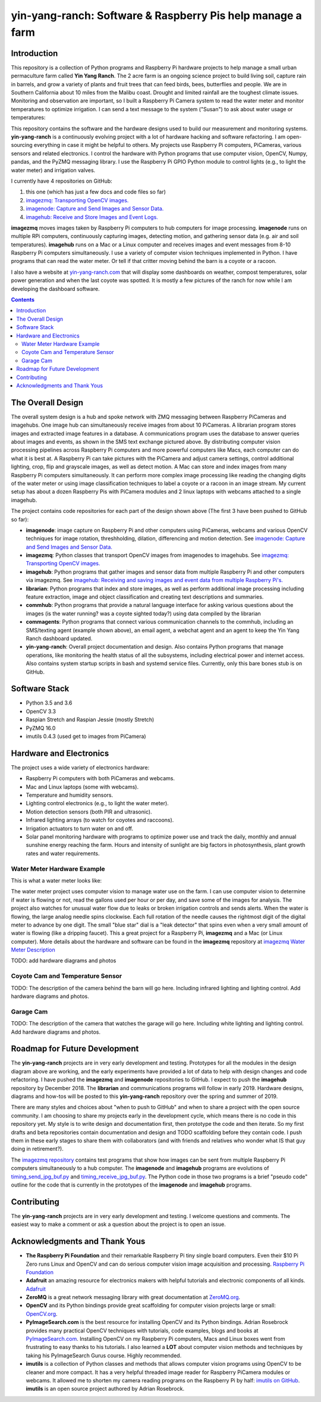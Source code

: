 ===========================================================
yin-yang-ranch: Software & Raspberry Pis help manage a farm
===========================================================

Introduction
============

This repository is a collection of Python programs and Raspberry Pi hardware
projects to help manage a small urban permaculture farm called **Yin Yang Ranch**.
The 2 acre farm is an ongoing science project to build living soil, capture rain
in barrels, and grow a variety of plants and fruit trees that can feed birds,
bees, butterflies and people. We are in Southern California about 10 miles from
the Malibu coast. Drought and limited rainfall are the toughest climate issues.
Monitoring and observation are important, so I built a Raspberry Pi Camera system
to read the water meter and monitor temperatures to optimize irrigation. I can send a
text message to the system ("Susan") to ask about water usage or temperatures:

.. image:: docs/images/text-messages.png


This repository contains the software and the hardware designs used to build
our measurement and monitoring systems. **yin-yang-ranch** is a continuously
evolving project with a lot of hardware hacking and software refactoring.  I
am open-sourcing everything in case it might be helpful to others.
My projects use Raspberry Pi computers, PiCameras, various sensors and related
electronics. I control the hardware with Python programs that use computer
vision, OpenCV, Numpy, pandas, and the PyZMQ messaging library. I use the
Raspberry Pi GPIO Python module to control lights (e.g., to light the water
meter) and irrigation valves.

I currently have 4 repositories on GitHub:

1. this one (which has just a few docs and code files so far)
2. `imagezmq: Transporting OpenCV images. <https://github.com/jeffbass/imagezmq>`_
3. `imagenode: Capture and Send Images and Sensor Data. <https://github.com/jeffbass/imagenode>`_
4. `imagehub: Receive and Store Images and Event Logs. <https://github.com/jeffbass/imagehub>`_

**imagezmq** moves images taken by Raspberry Pi computers to hub computers
for image processing. **imagenode** runs on multiple RPi computers, continuously
capturing images, detecting motion, and gathering sensor data (e.g. air and
soil temperatures). **imagehub** runs on a Mac or a Linux computer and receives
images and event messages from 8-10 Raspberry Pi computers simultaneously.
I use a variety of computer vision techniques implemented
in Python. I have programs that can read the water meter. Or tell if that
critter moving behind the barn is a coyote or a racoon.

I also have a website at `yin-yang-ranch.com <https://www.yin-yang-ranch.com/>`_
that will display some dashboards on weather, compost temperatures,
solar power generation and when the last coyote was spotted. It is mostly a few
pictures of the ranch for now while I am developing the dashboard software.

.. contents::

The Overall Design
==================

The overall system design is a hub and spoke network with ZMQ messaging between
Raspberry PiCameras and imagehubs. One image hub can simultaneously receive
images from about 10 PiCameras. A librarian program stores images and extracted
image features in a database. A communications program uses the database to
answer queries about images and events, as shown in the SMS text exchange pictured
above. By distributing computer vision processing pipelines across Raspberry Pi
computers and more powerful computers like Macs, each computer can do what it
is best at. A Raspberry Pi can take pictures with the PiCamera and adjust
camera settings, control additional lighting, crop, flip and grayscale images,
as well as detect motion. A Mac can store and index images from many Raspberry
Pi computers simultaneously. It can perform more complex image processing like
reading the changing digits of the water meter or using image classification
techniques to label a coyote or a racoon in an image stream. My current setup has
about a dozen Raspberry Pis with PiCamera modules and 2 linux laptops with webcams
attached to a single imagehub.

.. image:: docs/images/CVpipeline.png

The project contains code repositories for each part of the design shown above
(The first 3 have been pushed to GitHub so far):

- **imagenode**: image capture on Raspberry Pi and other computers using PiCameras,
  webcams and various OpenCV techniques for image rotation, threshholding,
  dilation, differencing and motion detection.
  See `imagenode: Capture and Send Images and Sensor Data. <https://github.com/jeffbass/imagenode>`_
- **imagezmq**: Python classes that transport OpenCV images from imagenodes to
  imagehubs.
  See `imagezmq: Transporting OpenCV images. <https://github.com/jeffbass/imagezmq>`_
- **imagehub**: Python programs that gather images and sensor data from multiple
  Raspberry Pi and other computers via imagezmq.
  See `imagehub: Receiving and saving images and event data from multiple Raspberry Pi's. <https://github.com/jeffbass/imagehub>`_
- **librarian**: Python programs that index and store images, as well as perform
  additional image processing including feature extraction, image and object
  classification and creating text descriptions and summaries.
- **commhub**: Python programs that provide a natural language interface for asking
  various questions about the images (is the water running? was a coyote sighted
  today?) using data compiled by the librarian
- **commagents**: Python programs that connect various communication channels to
  the commhub, including an SMS/texting agent (example shown above), an email
  agent, a webchat agent and an agent to keep the Yin Yang Ranch dashboard
  updated.
- **yin-yang-ranch**: Overall project documentation and design. Also contains
  Python programs that manage operations, like monitoring the health status of
  all the subsystems, including electrical power and internet access. Also
  contains system startup scripts in bash and systemd service files. Currently,
  only this bare bones stub is on GitHub.

Software Stack
==============

- Python 3.5 and 3.6
- OpenCV 3.3
- Raspian Stretch and Raspian Jessie (mostly Stretch)
- PyZMQ 16.0
- imutils 0.4.3 (used get to images from PiCamera)

Hardware and Electronics
========================

The project uses a wide variety of electronics hardware:

- Raspberry Pi computers with both PiCameras and webcams.
- Mac and Linux laptops (some with webcams).
- Temperature and humidity sensors.
- Lighting control electronics (e.g., to light the water meter).
- Motion detection sensors (both PIR and ultrasonic).
- Infrared lighting arrays (to watch for coyotes and raccoons).
- Irrigation actuators to turn water on and off.
- Solar panel monitoring hardware with programs to optimize power use and track
  the daily, monthly and annual sunshine energy reaching the farm. Hours and
  intensity of sunlight are big factors in photosynthesis, plant growth rates
  and water requirements.

Water Meter Hardware Example
----------------------------
This is what a water meter looks like:

.. image:: docs/images/water-meter.jpg

The water meter project uses computer vision to manage water use on the farm.
I can use computer vision to determine if water is flowing or not, read
the gallons used per hour or per day, and save some of the images for analysis.
The project also watches for unusual water flow due to leaks or broken irrigation
controls and sends alerts. When the water is flowing, the large analog needle
spins clockwise. Each full rotation of the needle causes the rightmost
digit of the digital meter to advance by one digit. The small "blue star" dial
is a "leak detector" that spins even when a very small amount of water is
flowing (like a dripping faucet). This a great project for a Raspberry Pi,
**imagezmq** and a Mac (or Linux computer). More details about the hardware
and software can be found in the **imagezmq** repository at
`imagezmq Water Meter Description <https://github.com/jeffbass/imagezmq/blob/master/docs/imagezmq-uses.rst>`_

TODO: add hardware diagrams and photos

Coyote Cam and Temperature Sensor
---------------------------------
TODO: The description of the camera behind the barn will go here.
Including infrared lighting and lighting control. Add hardware diagrams and photos.

Garage Cam
----------
TODO: The description of the camera that watches the garage will go here.
Including white lighting and lighting control. Add hardware diagrams and photos.

Roadmap for Future Development
==============================
The **yin-yang-ranch** projects are in very early development and testing.
Prototypes for all the modules in the design diagram above are working, and the
early experiments have provided a lot of data to help with design
changes and code refactoring. I have pushed the **imagezmq** and **imagenode**
repositories to GitHub.
I expect to push the **imagehub** repository by December 2018. The
**librarian** and communications programs will follow in early 2019.
Hardware designs, diagrams and how-tos will be posted to this **yin-yang-ranch**
repository over the spring and summer of 2019.

There are many styles and choices about "when to push to GitHub" and when to share a
project with the open source community. I am choosing to share my projects early
in the development cycle, which means there is no code in this repository yet.
My style is to write design and documentation first, then prototype the code and
then iterate. So my first drafts and beta repositories contain documentation
and design and TODO scaffolding before they contain code. I push them in these
early stages to share them with collaborators (and with friends and relatives
who wonder what IS that guy doing in retirement?).

The `imagezmq repository <https://github.com/jeffbass/imagezmq>`_
contains test programs that show how images can be sent from multiple Raspberry
Pi computers simultaneously to a hub computer. The **imagenode** and **imagehub**
programs are evolutions of
`timing_send_jpg_buf.py <https://github.com/jeffbass/imagezmq/blob/master/tests/timing_send_jpg_buf.py>`_
and
`timing_receive_jpg_buf.py <https://github.com/jeffbass/imagezmq/blob/master/tests/timing_receive_jpg_buf.py>`_.
The Python code in those two programs is a brief "pseudo code" outline for the
code that is currently in the prototypes of the **imagenode** and **imagehub**
programs.

Contributing
============
The **yin-yang-ranch** projects are in very early development and testing. I
welcome questions and comments.  The easiest way to make a comment or ask a
question about the project is to open an issue.

Acknowledgments and Thank Yous
==============================
- **The Raspberry Pi Foundation** and their remarkable Raspberry Pi tiny single
  board computers. Even their $10 Pi Zero runs Linux and OpenCV and can do serious
  computer vision image acquisition and processing.
  `Raspberry Pi Foundation <https://www.raspberrypi.org/>`_
- **Adafruit** an amazing resource for electronics makers with helpful tutorials and
  electronic components of all kinds. `Adafruit <https://www.adafruit.com/>`_
- **ZeroMQ** is a great network messaging library with great documentation
  at `ZeroMQ.org <http://zeromq.org/>`_.
- **OpenCV** and its Python bindings provide great scaffolding for computer
  vision projects large or small: `OpenCV.org <https://opencv.org/>`_.
- **PyImageSearch.com** is the best resource for installing OpenCV and its Python
  bindings. Adrian Rosebrock provides many practical OpenCV techniques with
  tutorials, code examples, blogs
  and books at `PyImageSearch.com <https://www.pyimagesearch.com/>`_. Installing
  OpenCV on my Raspberry Pi computers, Macs and Linux boxes went from
  frustrating to easy thanks to his tutorials. I also learned a **LOT** about
  computer vision methods and techniques by taking his PyImageSearch Gurus
  course. Highly recommended.
- **imutils** is a collection of Python classes and methods that allows computer
  vision programs using OpenCV to be cleaner and more compact. It has a very
  helpful threaded image reader for Raspberry PiCamera modules or webcams. It
  allowed me to shorten my camera reading programs on the Raspberry Pi by half:
  `imutils on GitHub <https://github.com/jrosebr1/imutils>`_. **imutils** is an
  open source project authored by Adrian Rosebrock.
